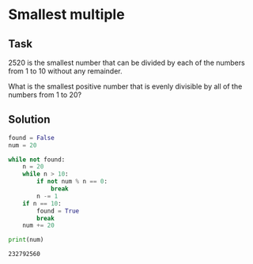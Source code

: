 #+OPTIONS: toc:nil

* Smallest multiple

** Task

2520 is the smallest number that can be divided by each of the numbers from 1 to
10 without any remainder.

What is the smallest positive number that is evenly divisible by all of the
numbers from 1 to 20?

** Solution

#+BEGIN_SRC python :results output :exports both
found = False
num = 20

while not found:
    n = 20
    while n > 10:
        if not num % n == 0:
            break
        n -= 1
    if n == 10:
        found = True
        break
    num += 20

print(num)
#+END_SRC

#+RESULTS:
: 232792560
